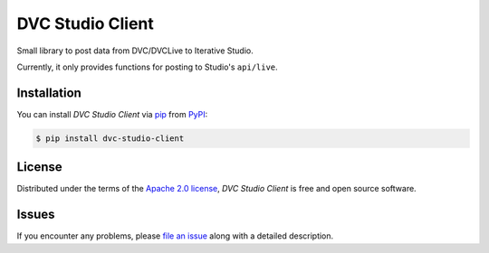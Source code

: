 DVC Studio Client
=================

Small library to post data from DVC/DVCLive to Iterative Studio.

Currently, it only provides functions for posting to Studio's ``api/live``.

|PyPI| |Status| |Python Version| |License|

|Tests| |Codecov| |pre-commit| |Black|

.. |PyPI| image:: https://img.shields.io/pypi/v/dvc-studio-client.svg
   :target: https://pypi.org/project/dvc-studio-client/
   :alt: PyPI
.. |Status| image:: https://img.shields.io/pypi/status/dvc-studio-client.svg
   :target: https://pypi.org/project/dvc-studio-client/
   :alt: Status
.. |Python Version| image:: https://img.shields.io/pypi/pyversions/dvc-studio-client
   :target: https://pypi.org/project/dvc-studio-client
   :alt: Python Version
.. |License| image:: https://img.shields.io/pypi/l/dvc-studio-client
   :target: https://opensource.org/licenses/Apache-2.0
   :alt: License
.. |Tests| image:: https://github.com/iterative/dvc-studio-client/workflows/Tests/badge.svg
   :target: https://github.com/iterative/dvc-studio-client/actions?workflow=Tests
   :alt: Tests
.. |Codecov| image:: https://codecov.io/gh/iterative/dvc-studio-client/branch/main/graph/badge.svg
   :target: https://app.codecov.io/gh/iterative/dvc-studio-client
   :alt: Codecov
.. |pre-commit| image:: https://img.shields.io/badge/pre--commit-enabled-brightgreen?logo=pre-commit&logoColor=white
   :target: https://github.com/pre-commit/pre-commit
   :alt: pre-commit
.. |Black| image:: https://img.shields.io/badge/code%20style-black-000000.svg
   :target: https://github.com/psf/black
   :alt: Black

Installation
------------

You can install *DVC Studio Client* via pip_ from PyPI_:

.. code:: console

   $ pip install dvc-studio-client

License
-------

Distributed under the terms of the `Apache 2.0 license`_,
*DVC Studio Client* is free and open source software.


Issues
------

If you encounter any problems,
please `file an issue`_ along with a detailed description.


.. _Apache 2.0 license: https://opensource.org/licenses/Apache-2.0
.. _PyPI: https://pypi.org/
.. _file an issue: https://github.com/iterative/DVC Studio Client/issues
.. _pip: https://pip.pypa.io/
.. github-only
.. _Contributor Guide: CONTRIBUTING.rst
